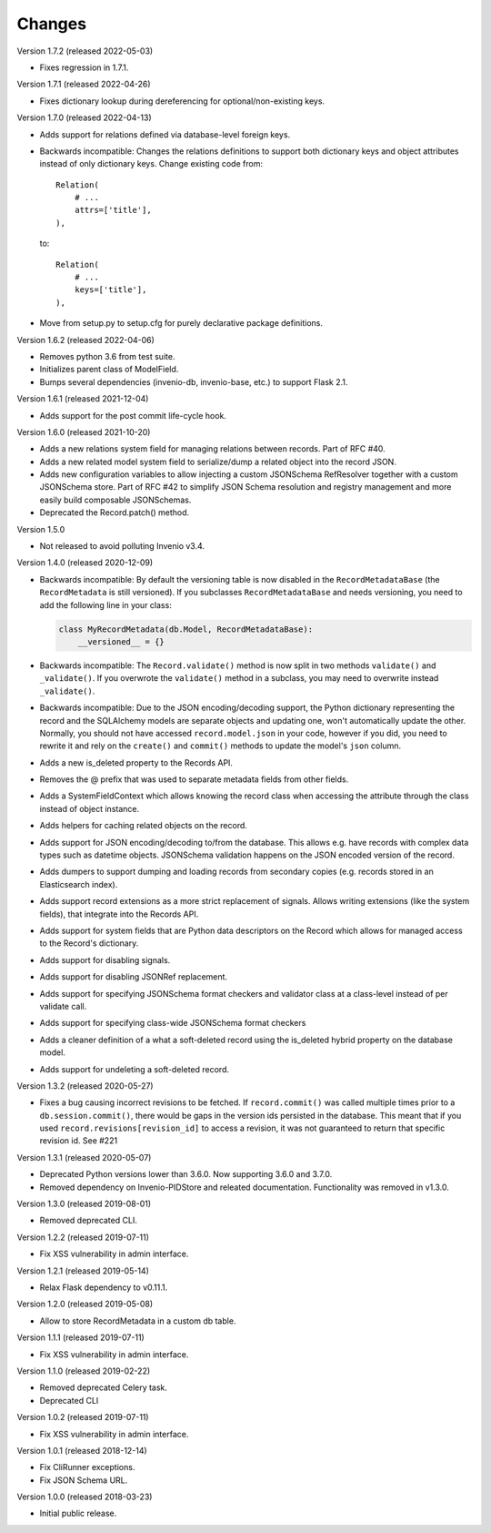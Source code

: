 ..
    This file is part of Invenio.
    Copyright (C) 2015-2022 CERN.

    Invenio is free software; you can redistribute it and/or modify it
    under the terms of the MIT License; see LICENSE file for more details.

Changes
=======

Version 1.7.2 (released 2022-05-03)

- Fixes regression in 1.7.1.

Version 1.7.1 (released 2022-04-26)

- Fixes dictionary lookup during dereferencing for optional/non-existing keys.

Version 1.7.0 (released 2022-04-13)

- Adds support for relations defined via database-level foreign keys.

- Backwards incompatible: Changes the relations definitions to support both
  dictionary keys and object attributes instead of only dictionary keys. Change
  existing code from::

    Relation(
        # ...
        attrs=['title'],
    ),

  to::

    Relation(
        # ...
        keys=['title'],
    ),

- Move from setup.py to setup.cfg for purely declarative package definitions.

Version 1.6.2 (released 2022-04-06)

- Removes python 3.6 from test suite.
- Initializes parent class of ModelField.
- Bumps several dependencies (invenio-db, invenio-base, etc.) to
  support Flask 2.1.

Version 1.6.1 (released 2021-12-04)

- Adds support for the post commit life-cycle hook.

Version 1.6.0 (released 2021-10-20)

- Adds a new relations system field for managing relations between records.
  Part of RFC #40.

- Adds a new related model system field to serialize/dump a related object into
  the record JSON.

- Adds new configuration variables to allow injecting a custom JSONSchema
  RefResolver together with a custom JSONSchema store. Part of RFC #42 to
  simplify JSON Schema resolution and registry management and more easily build
  composable JSONSchemas.

- Deprecated the Record.patch() method.

Version 1.5.0

- Not released to avoid polluting Invenio v3.4.

Version 1.4.0 (released 2020-12-09)

- Backwards incompatible: By default the versioning table is now disabled in
  the ``RecordMetadataBase`` (the ``RecordMetadata`` is still versioned). If
  you subclasses ``RecordMetadataBase`` and needs versioning, you need to add
  the following line in your class:

  .. code-block:: python

        class MyRecordMetadata(db.Model, RecordMetadataBase):
            __versioned__ = {}

- Backwards incompatible: The ``Record.validate()`` method is now split in
  two methods ``validate()`` and ``_validate()``. If you overwrote the
  ``validate()`` method in a subclass, you may need to overwrite instead
  ``_validate()``.

- Backwards incompatible: Due to the JSON encoding/decoding support, the
  Python dictionary representing the record and the SQLAlchemy models are
  separate objects and updating one, won't automatically update the other.
  Normally, you should not have accessed ``record.model.json`` in your code,
  however if you did, you need to rewrite it and rely on the ``create()`` and
  ``commit()`` methods to update the model's ``json`` column.

- Adds a new is_deleted property to the Records API.

- Removes the @ prefix that was used to separate metadata fields from other
  fields.

- Adds a SystemFieldContext which allows knowing the record class when
  accessing the attribute through the class instead of object instance.

- Adds helpers for caching related objects on the record.

- Adds support for JSON encoding/decoding to/from the database. This allows
  e.g. have records with complex data types such as datetime objects.
  JSONSchema validation happens on the JSON encoded version of the record.

- Adds dumpers to support dumping and loading records from secondary copies
  (e.g. records stored in an Elasticsearch index).

- Adds support record extensions as a more strict replacement of signals.
  Allows writing extensions (like the system fields), that integrate into the
  Records API.

- Adds support for system fields that are Python data descriptors on the Record
  which allows for managed access to the Record's dictionary.

- Adds support for disabling signals.

- Adds support for disabling JSONRef replacement.

- Adds support for specifying JSONSchema format checkers and validator class at
  a class-level instead of per validate call.

- Adds support for specifying class-wide JSONSchema format checkers

- Adds a cleaner definition of a what a soft-deleted record using the
  is_deleted hybrid property on the database model.

- Adds support for undeleting a soft-deleted record.

Version 1.3.2 (released 2020-05-27)

- Fixes a bug causing incorrect revisions to be fetched. If ``record.commit()``
  was called multiple times prior to a ``db.session.commit()``, there would be
  gaps in the version ids persisted in the database. This meant that if you
  used ``record.revisions[revision_id]`` to access a revision, it was not
  guaranteed to return that specific revision id. See #221

Version 1.3.1 (released 2020-05-07)

- Deprecated Python versions lower than 3.6.0. Now supporting 3.6.0 and 3.7.0.
- Removed dependency on Invenio-PIDStore and releated documentation.
  Functionality was removed in v1.3.0.

Version 1.3.0 (released 2019-08-01)

- Removed deprecated CLI.

Version 1.2.2 (released 2019-07-11)

- Fix XSS vulnerability in admin interface.

Version 1.2.1 (released 2019-05-14)

- Relax Flask dependency to v0.11.1.

Version 1.2.0 (released 2019-05-08)

- Allow to store RecordMetadata in a custom db table.

Version 1.1.1 (released 2019-07-11)

- Fix XSS vulnerability in admin interface.

Version 1.1.0 (released 2019-02-22)

- Removed deprecated Celery task.
- Deprecated CLI

Version 1.0.2 (released 2019-07-11)

- Fix XSS vulnerability in admin interface.

Version 1.0.1 (released 2018-12-14)

- Fix CliRunner exceptions.
- Fix JSON Schema URL.

Version 1.0.0 (released 2018-03-23)

- Initial public release.
